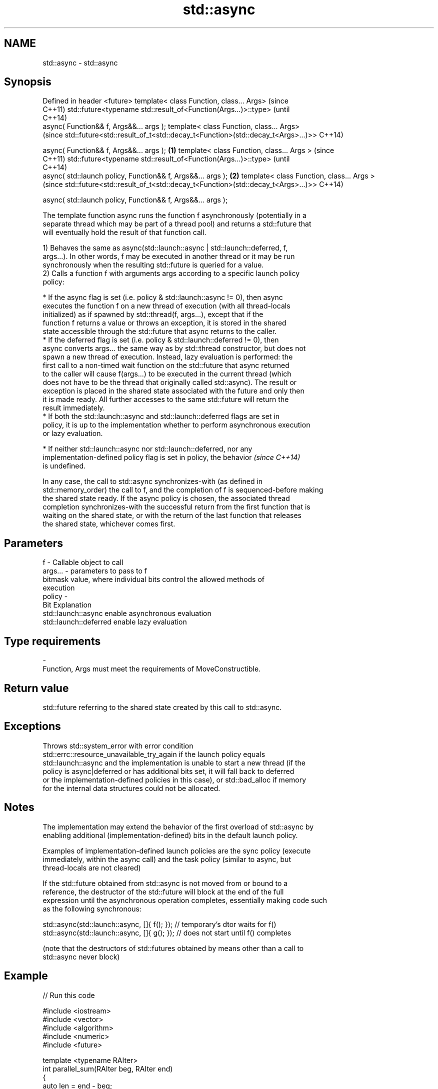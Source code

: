 .TH std::async 3 "2017.04.02" "http://cppreference.com" "C++ Standard Libary"
.SH NAME
std::async \- std::async

.SH Synopsis
Defined in header <future>
template< class Function, class... Args>                                             (since
                                                                                     C++11)
std::future<typename std::result_of<Function(Args...)>::type>                        (until
                                                                                     C++14)
    async( Function&& f, Args&&... args );
template< class Function, class... Args>
                                                                                     (since
std::future<std::result_of_t<std::decay_t<Function>(std::decay_t<Args>...)>>         C++14)

    async( Function&& f, Args&&... args );                                   \fB(1)\fP
template< class Function, class... Args >                                                   (since
                                                                                            C++11)
std::future<typename std::result_of<Function(Args...)>::type>                               (until
                                                                                            C++14)
    async( std::launch policy, Function&& f, Args&&... args );                   \fB(2)\fP
template< class Function, class... Args >
                                                                                            (since
std::future<std::result_of_t<std::decay_t<Function>(std::decay_t<Args>...)>>                C++14)

    async( std::launch policy, Function&& f, Args&&... args );

   The template function async runs the function f asynchronously (potentially in a
   separate thread which may be part of a thread pool) and returns a std::future that
   will eventually hold the result of that function call.

   1) Behaves the same as async(std::launch::async | std::launch::deferred, f,
   args...). In other words, f may be executed in another thread or it may be run
   synchronously when the resulting std::future is queried for a value.
   2) Calls a function f with arguments args according to a specific launch policy
   policy:

     * If the async flag is set (i.e. policy & std::launch::async != 0), then async
       executes the function f on a new thread of execution (with all thread-locals
       initialized) as if spawned by std::thread(f, args...), except that if the
       function f returns a value or throws an exception, it is stored in the shared
       state accessible through the std::future that async returns to the caller.
     * If the deferred flag is set (i.e. policy & std::launch::deferred != 0), then
       async converts args... the same way as by std::thread constructor, but does not
       spawn a new thread of execution. Instead, lazy evaluation is performed: the
       first call to a non-timed wait function on the std::future that async returned
       to the caller will cause f(args...) to be executed in the current thread (which
       does not have to be the thread that originally called std::async). The result or
       exception is placed in the shared state associated with the future and only then
       it is made ready. All further accesses to the same std::future will return the
       result immediately.
     * If both the std::launch::async and std::launch::deferred flags are set in
       policy, it is up to the implementation whether to perform asynchronous execution
       or lazy evaluation.

     * If neither std::launch::async nor std::launch::deferred, nor any
       implementation-defined policy flag is set in policy, the behavior  \fI(since C++14)\fP
       is undefined.

   In any case, the call to std::async synchronizes-with (as defined in
   std::memory_order) the call to f, and the completion of f is sequenced-before making
   the shared state ready. If the async policy is chosen, the associated thread
   completion synchronizes-with the successful return from the first function that is
   waiting on the shared state, or with the return of the last function that releases
   the shared state, whichever comes first.

.SH Parameters

   f       - Callable object to call
   args... - parameters to pass to f
             bitmask value, where individual bits control the allowed methods of
             execution
   policy  -
             Bit                   Explanation
             std::launch::async    enable asynchronous evaluation
             std::launch::deferred enable lazy evaluation
.SH Type requirements
   -
   Function, Args must meet the requirements of MoveConstructible.

.SH Return value

   std::future referring to the shared state created by this call to std::async.

.SH Exceptions

   Throws std::system_error with error condition
   std::errc::resource_unavailable_try_again if the launch policy equals
   std::launch::async and the implementation is unable to start a new thread (if the
   policy is async|deferred or has additional bits set, it will fall back to deferred
   or the implementation-defined policies in this case), or std::bad_alloc if memory
   for the internal data structures could not be allocated.

.SH Notes

   The implementation may extend the behavior of the first overload of std::async by
   enabling additional (implementation-defined) bits in the default launch policy.

   Examples of implementation-defined launch policies are the sync policy (execute
   immediately, within the async call) and the task policy (similar to async, but
   thread-locals are not cleared)

   If the std::future obtained from std::async is not moved from or bound to a
   reference, the destructor of the std::future will block at the end of the full
   expression until the asynchronous operation completes, essentially making code such
   as the following synchronous:

 std::async(std::launch::async, []{ f(); }); // temporary's dtor waits for f()
 std::async(std::launch::async, []{ g(); }); // does not start until f() completes

   (note that the destructors of std::futures obtained by means other than a call to
   std::async never block)

.SH Example

   
// Run this code

 #include <iostream>
 #include <vector>
 #include <algorithm>
 #include <numeric>
 #include <future>
  
 template <typename RAIter>
 int parallel_sum(RAIter beg, RAIter end)
 {
     auto len = end - beg;
     if(len < 1000)
         return std::accumulate(beg, end, 0);
  
     RAIter mid = beg + len/2;
     auto handle = std::async(std::launch::async,
                              parallel_sum<RAIter>, mid, end);
     int sum = parallel_sum(beg, mid);
     return sum + handle.get();
 }
  
 int main()
 {
     std::vector<int> v(10000, 1);
     std::cout << "The sum is " << parallel_sum(v.begin(), v.end()) << '\\n';
 }

.SH Output:

 The sum is 10000
